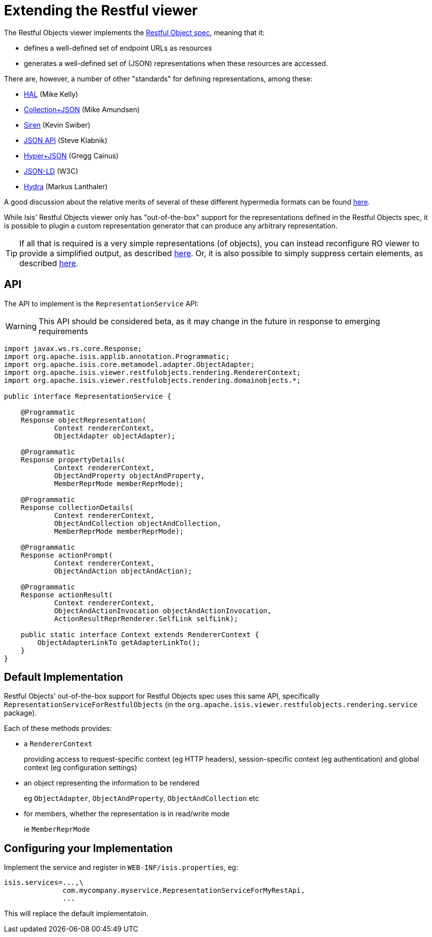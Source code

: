 = Extending the Restful viewer
:Notice: Licensed to the Apache Software Foundation (ASF) under one or more contributor license agreements. See the NOTICE file distributed with this work for additional information regarding copyright ownership. The ASF licenses this file to you under the Apache License, Version 2.0 (the "License"); you may not use this file except in compliance with the License. You may obtain a copy of the License at. http://www.apache.org/licenses/LICENSE-2.0 . Unless required by applicable law or agreed to in writing, software distributed under the License is distributed on an "AS IS" BASIS, WITHOUT WARRANTIES OR  CONDITIONS OF ANY KIND, either express or implied. See the License for the specific language governing permissions and limitations under the License.
:_basedir: ../
:_imagesdir: images/


The Restful Objects viewer implements the http://restfulobjects.org[Restful Object spec], meaning that it:

* defines a well-defined set of endpoint URLs as resources
* generates a well-defined set of (JSON) representations when these resources are accessed.

There are, however, a number of other "standards" for defining representations, among these:

* http://stateless.co/hal_specification.html[HAL] (Mike Kelly)
* http://amundsen.com/media-types/collection/[Collection+JSON] (Mike Amundsen)
* https://github.com/kevinswiber/siren[Siren] (Kevin Swiber)
* http://jsonapi.org/[JSON API] (Steve Klabnik)
* https://github.com/cainus/hyper-json-spec[Hyper+JSON] (Gregg Cainus)
* https://www.w3.org/TR/json-ld/[JSON-LD] (W3C)
* http://www.markus-lanthaler.com/hydra/[Hydra] (Markus Lanthaler)

A good discussion about the relative merits of several of these different hypermedia formats can be found https://groups.google.com/forum/#!msg/api-craft/NgjzQYVOE4s/EAB2jxtU_TMJ[here].

While Isis' Restful Objects viewer only has "out-of-the-box" support for the representations defined in the Restful Objects spec,
it is possible to plugin a custom representation generator that can produce any arbitrary representation.

[TIP]
====
If all that is required is a very simple representations (of objects), you can instead reconfigure RO viewer to provide a simplified output, as described xref:_simplified_object_representation[here].  Or, it is also possible to simply suppress certain elements, as described  xref:_suppressing_elements_of_the_representations[here].
====


== API

The API to implement is the `RepresentationService` API:

[WARNING]
====
This API should be considered beta, as it may change in the future in response to emerging requirements
====

[source,java]
----
import javax.ws.rs.core.Response;
import org.apache.isis.applib.annotation.Programmatic;
import org.apache.isis.core.metamodel.adapter.ObjectAdapter;
import org.apache.isis.viewer.restfulobjects.rendering.RendererContext;
import org.apache.isis.viewer.restfulobjects.rendering.domainobjects.*;

public interface RepresentationService {

    @Programmatic
    Response objectRepresentation(
            Context rendererContext,
            ObjectAdapter objectAdapter);

    @Programmatic
    Response propertyDetails(
            Context rendererContext,
            ObjectAndProperty objectAndProperty,
            MemberReprMode memberReprMode);

    @Programmatic
    Response collectionDetails(
            Context rendererContext,
            ObjectAndCollection objectAndCollection,
            MemberReprMode memberReprMode);

    @Programmatic
    Response actionPrompt(
            Context rendererContext,
            ObjectAndAction objectAndAction);

    @Programmatic
    Response actionResult(
            Context rendererContext,
            ObjectAndActionInvocation objectAndActionInvocation,
            ActionResultReprRenderer.SelfLink selfLink);

    public static interface Context extends RendererContext {
        ObjectAdapterLinkTo getAdapterLinkTo();
    }
}
----


== Default Implementation

Restful Objects' out-of-the-box support for Restful Objects spec uses this same API, specifically `RepresentationServiceForRestfulObjects` (in the `org.apache.isis.viewer.restfulobjects.rendering.service` package).

Each of these methods provides:

* a `RendererContext` +
+
providing access to request-specific context (eg HTTP headers), session-specific context (eg authentication) and global context (eg configuration settings)

* an object representing the information to be rendered +
+
eg `ObjectAdapter`, `ObjectAndProperty`, `ObjectAndCollection` etc

* for members, whether the representation is in read/write mode +
+
ie `MemberReprMode`


== Configuring your Implementation

Implement the service and register in `WEB-INF/isis.properties`, eg:

[source,ini]
----
isis.services=...,\
              com.mycompany.myservice.RepresentationServiceForMyRestApi,
              ...
----

This will replace the default implementatoin.



